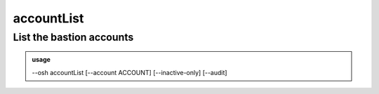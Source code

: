 ============
accountList
============

List the bastion accounts
=========================


.. admonition:: usage
   :class: cmdusage

   --osh accountList [--account ACCOUNT] [--inactive-only] [--audit]

.. program:: accountList


.. option:: --account ACCOUNT

   Only list the specified account. This is an easy way to check whether the account exists

.. option:: --inactive-only  

   Only list inactive accounts

.. option:: --audit          

   Show more verbose information (SLOW!), you need to be a bastion auditor

.. option:: --include WILDCARD

   Only list accounts that match the given WILDCARD string, '*' and '?' are recognized,

                        this option can be used multiple times to refine results.
.. option:: --exclude WILDCARD

   Omit accounts that match the given WILDCARD string, '*' and '?' are recognized,

                        can be used multiple times. Note that --exclude takes precedence over --include



